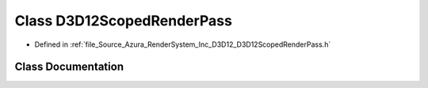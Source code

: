.. _exhale_class_class_azura_1_1_d3_d12_1_1_d3_d12_scoped_render_pass:

Class D3D12ScopedRenderPass
===========================

- Defined in :ref:`file_Source_Azura_RenderSystem_Inc_D3D12_D3D12ScopedRenderPass.h`


Class Documentation
-------------------


.. doxygenclass:: Azura::D3D12::D3D12ScopedRenderPass
   :members:
   :protected-members:
   :undoc-members: